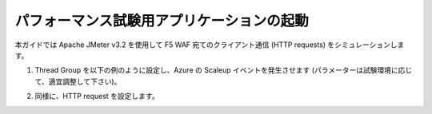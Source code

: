 .. _module1:

パフォーマンス試験用アプリケーションの起動
====================================================

本ガイドでは Apache JMeter v3.2 を使用して F5 WAF 宛てのクライアント通信 (HTTP requests) をシミュレーションします。 

#. Thread Group を以下の例のように設定し、Azure の Scaleup イベントを発生させます 
   (パラメーターは試験環境に応じて、適宜調整して下さい)。 

   |perf_1|

#. 同様に、HTTP request を設定します。 

   |perf_2|
   
.. |perf_1| image:: images/perf_1.png
.. |perf_2| image:: images/perf_2.png